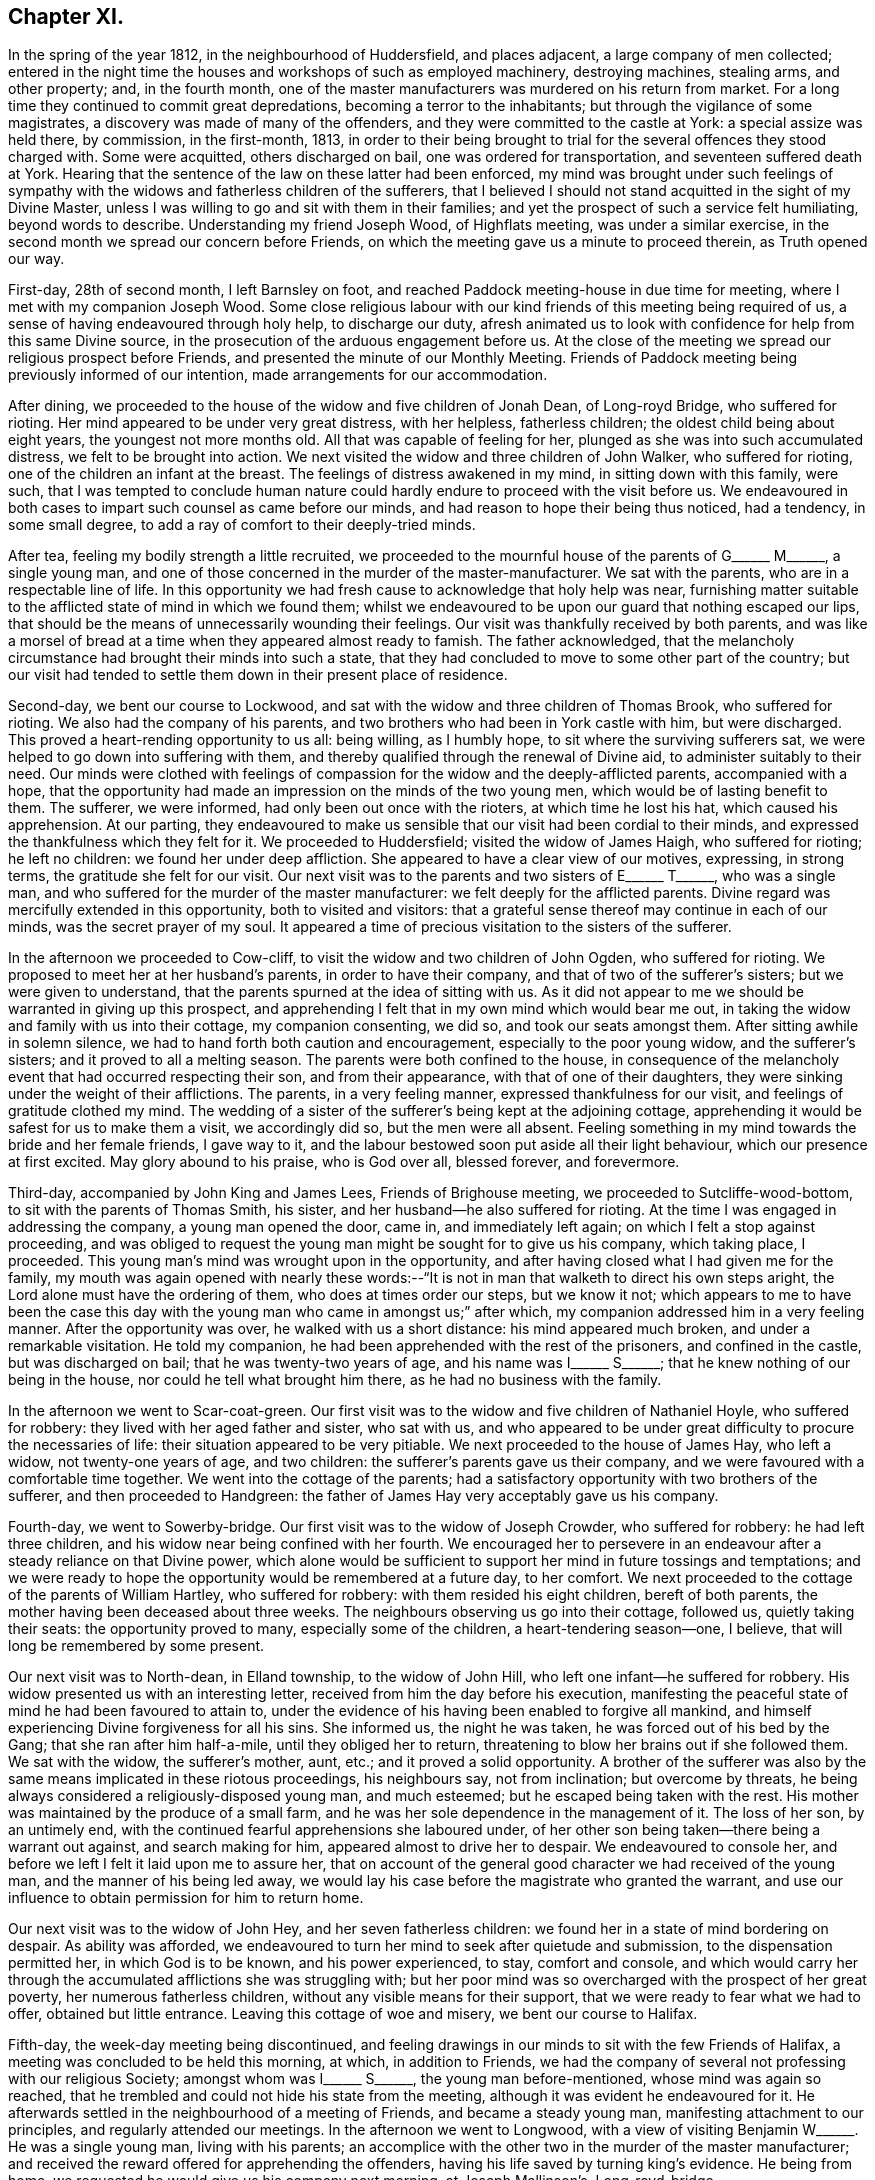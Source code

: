 == Chapter XI.

In the spring of the year 1812, in the neighbourhood of Huddersfield,
and places adjacent, a large company of men collected;
entered in the night time the houses and workshops of such as employed machinery,
destroying machines, stealing arms, and other property; and, in the fourth month,
one of the master manufacturers was murdered on his return from market.
For a long time they continued to commit great depredations,
becoming a terror to the inhabitants; but through the vigilance of some magistrates,
a discovery was made of many of the offenders,
and they were committed to the castle at York: a special assize was held there,
by commission, in the first-month, 1813,
in order to their being brought to trial for the
several offences they stood charged with.
Some were acquitted, others discharged on bail, one was ordered for transportation,
and seventeen suffered death at York.
Hearing that the sentence of the law on these latter had been enforced,
my mind was brought under such feelings of sympathy with
the widows and fatherless children of the sufferers,
that I believed I should not stand acquitted in the sight of my Divine Master,
unless I was willing to go and sit with them in their families;
and yet the prospect of such a service felt humiliating, beyond words to describe.
Understanding my friend Joseph Wood, of Highflats meeting, was under a similar exercise,
in the second month we spread our concern before Friends,
on which the meeting gave us a minute to proceed therein, as Truth opened our way.

First-day, 28th of second month, I left Barnsley on foot,
and reached Paddock meeting-house in due time for meeting,
where I met with my companion Joseph Wood.
Some close religious labour with our kind friends of this meeting being required of us,
a sense of having endeavoured through holy help, to discharge our duty,
afresh animated us to look with confidence for help from this same Divine source,
in the prosecution of the arduous engagement before us.
At the close of the meeting we spread our religious prospect before Friends,
and presented the minute of our Monthly Meeting.
Friends of Paddock meeting being previously informed of our intention,
made arrangements for our accommodation.

After dining, we proceeded to the house of the widow and five children of Jonah Dean,
of Long-royd Bridge, who suffered for rioting.
Her mind appeared to be under very great distress, with her helpless,
fatherless children; the oldest child being about eight years,
the youngest not more months old.
All that was capable of feeling for her,
plunged as she was into such accumulated distress, we felt to be brought into action.
We next visited the widow and three children of John Walker, who suffered for rioting,
one of the children an infant at the breast.
The feelings of distress awakened in my mind, in sitting down with this family,
were such,
that I was tempted to conclude human nature could
hardly endure to proceed with the visit before us.
We endeavoured in both cases to impart such counsel as came before our minds,
and had reason to hope their being thus noticed, had a tendency, in some small degree,
to add a ray of comfort to their deeply-tried minds.

After tea, feeling my bodily strength a little recruited,
we proceeded to the mournful house of the parents of
G+++______+++ M+++______+++, a single young man,
and one of those concerned in the murder of the master-manufacturer.
We sat with the parents, who are in a respectable line of life.
In this opportunity we had fresh cause to acknowledge that holy help was near,
furnishing matter suitable to the afflicted state of mind in which we found them;
whilst we endeavoured to be upon our guard that nothing escaped our lips,
that should be the means of unnecessarily wounding their feelings.
Our visit was thankfully received by both parents,
and was like a morsel of bread at a time when they appeared almost ready to famish.
The father acknowledged,
that the melancholy circumstance had brought their minds into such a state,
that they had concluded to move to some other part of the country;
but our visit had tended to settle them down in their present place of residence.

Second-day, we bent our course to Lockwood,
and sat with the widow and three children of Thomas Brook, who suffered for rioting.
We also had the company of his parents,
and two brothers who had been in York castle with him, but were discharged.
This proved a heart-rending opportunity to us all: being willing, as I humbly hope,
to sit where the surviving sufferers sat,
we were helped to go down into suffering with them,
and thereby qualified through the renewal of Divine aid,
to administer suitably to their need.
Our minds were clothed with feelings of compassion
for the widow and the deeply-afflicted parents,
accompanied with a hope,
that the opportunity had made an impression on the minds of the two young men,
which would be of lasting benefit to them.
The sufferer, we were informed, had only been out once with the rioters,
at which time he lost his hat, which caused his apprehension.
At our parting,
they endeavoured to make us sensible that our visit had been cordial to their minds,
and expressed the thankfulness which they felt for it.
We proceeded to Huddersfield; visited the widow of James Haigh, who suffered for rioting;
he left no children: we found her under deep affliction.
She appeared to have a clear view of our motives, expressing, in strong terms,
the gratitude she felt for our visit.
Our next visit was to the parents and two sisters of E+++______+++ T+++______+++,
who was a single man, and who suffered for the murder of the master manufacturer:
we felt deeply for the afflicted parents.
Divine regard was mercifully extended in this opportunity, both to visited and visitors:
that a grateful sense thereof may continue in each of our minds,
was the secret prayer of my soul.
It appeared a time of precious visitation to the sisters of the sufferer.

In the afternoon we proceeded to Cow-cliff,
to visit the widow and two children of John Ogden, who suffered for rioting.
We proposed to meet her at her husband`'s parents, in order to have their company,
and that of two of the sufferer`'s sisters; but we were given to understand,
that the parents spurned at the idea of sitting with us.
As it did not appear to me we should be warranted in giving up this prospect,
and apprehending I felt that in my own mind which would bear me out,
in taking the widow and family with us into their cottage, my companion consenting,
we did so, and took our seats amongst them.
After sitting awhile in solemn silence,
we had to hand forth both caution and encouragement, especially to the poor young widow,
and the sufferer`'s sisters; and it proved to all a melting season.
The parents were both confined to the house,
in consequence of the melancholy event that had occurred respecting their son,
and from their appearance, with that of one of their daughters,
they were sinking under the weight of their afflictions.
The parents, in a very feeling manner, expressed thankfulness for our visit,
and feelings of gratitude clothed my mind.
The wedding of a sister of the sufferer`'s being kept at the adjoining cottage,
apprehending it would be safest for us to make them a visit, we accordingly did so,
but the men were all absent.
Feeling something in my mind towards the bride and her female friends, I gave way to it,
and the labour bestowed soon put aside all their light behaviour,
which our presence at first excited.
May glory abound to his praise, who is God over all, blessed forever, and forevermore.

Third-day, accompanied by John King and James Lees, Friends of Brighouse meeting,
we proceeded to Sutcliffe-wood-bottom, to sit with the parents of Thomas Smith,
his sister, and her husband--he also suffered for rioting.
At the time I was engaged in addressing the company, a young man opened the door,
came in, and immediately left again; on which I felt a stop against proceeding,
and was obliged to request the young man might be sought for to give us his company,
which taking place, I proceeded.
This young man`'s mind was wrought upon in the opportunity,
and after having closed what I had given me for the family,
my mouth was again opened with nearly these words:--"`It
is not in man that walketh to direct his own steps aright,
the Lord alone must have the ordering of them, who does at times order our steps,
but we know it not;
which appears to me to have been the case this day with
the young man who came in amongst us;`" after which,
my companion addressed him in a very feeling manner.
After the opportunity was over, he walked with us a short distance:
his mind appeared much broken, and under a remarkable visitation.
He told my companion, he had been apprehended with the rest of the prisoners,
and confined in the castle, but was discharged on bail;
that he was twenty-two years of age, and his name was I+++______+++ S+++______+++;
that he knew nothing of our being in the house, nor could he tell what brought him there,
as he had no business with the family.

In the afternoon we went to Scar-coat-green.
Our first visit was to the widow and five children of Nathaniel Hoyle,
who suffered for robbery: they lived with her aged father and sister, who sat with us,
and who appeared to be under great difficulty to procure the necessaries of life:
their situation appeared to be very pitiable.
We next proceeded to the house of James Hay, who left a widow,
not twenty-one years of age, and two children:
the sufferer`'s parents gave us their company,
and we were favoured with a comfortable time together.
We went into the cottage of the parents;
had a satisfactory opportunity with two brothers of the sufferer,
and then proceeded to Handgreen:
the father of James Hay very acceptably gave us his company.

Fourth-day, we went to Sowerby-bridge.
Our first visit was to the widow of Joseph Crowder, who suffered for robbery:
he had left three children, and his widow near being confined with her fourth.
We encouraged her to persevere in an endeavour after
a steady reliance on that Divine power,
which alone would be sufficient to support her mind in future tossings and temptations;
and we were ready to hope the opportunity would be remembered at a future day,
to her comfort.
We next proceeded to the cottage of the parents of William Hartley,
who suffered for robbery: with them resided his eight children, bereft of both parents,
the mother having been deceased about three weeks.
The neighbours observing us go into their cottage, followed us,
quietly taking their seats: the opportunity proved to many,
especially some of the children, a heart-tendering season--one, I believe,
that will long be remembered by some present.

Our next visit was to North-dean, in Elland township, to the widow of John Hill,
who left one infant--he suffered for robbery.
His widow presented us with an interesting letter,
received from him the day before his execution,
manifesting the peaceful state of mind he had been favoured to attain to,
under the evidence of his having been enabled to forgive all mankind,
and himself experiencing Divine forgiveness for all his sins.
She informed us, the night he was taken, he was forced out of his bed by the Gang;
that she ran after him half-a-mile, until they obliged her to return,
threatening to blow her brains out if she followed them.
We sat with the widow, the sufferer`'s mother, aunt, etc.;
and it proved a solid opportunity.
A brother of the sufferer was also by the same means implicated in these riotous proceedings,
his neighbours say, not from inclination; but overcome by threats,
he being always considered a religiously-disposed young man, and much esteemed;
but he escaped being taken with the rest.
His mother was maintained by the produce of a small farm,
and he was her sole dependence in the management of it.
The loss of her son, by an untimely end,
with the continued fearful apprehensions she laboured under,
of her other son being taken--there being a warrant out against,
and search making for him, appeared almost to drive her to despair.
We endeavoured to console her, and before we left I felt it laid upon me to assure her,
that on account of the general good character we had received of the young man,
and the manner of his being led away,
we would lay his case before the magistrate who granted the warrant,
and use our influence to obtain permission for him to return home.

Our next visit was to the widow of John Hey, and her seven fatherless children:
we found her in a state of mind bordering on despair.
As ability was afforded,
we endeavoured to turn her mind to seek after quietude and submission,
to the dispensation permitted her, in which God is to be known,
and his power experienced, to stay, comfort and console,
and which would carry her through the accumulated afflictions she was struggling with;
but her poor mind was so overcharged with the prospect of her great poverty,
her numerous fatherless children, without any visible means for their support,
that we were ready to fear what we had to offer, obtained but little entrance.
Leaving this cottage of woe and misery, we bent our course to Halifax.

Fifth-day, the week-day meeting being discontinued,
and feeling drawings in our minds to sit with the few Friends of Halifax,
a meeting was concluded to be held this morning, at which, in addition to Friends,
we had the company of several not professing with our religious Society;
amongst whom was I+++______+++ S+++______+++, the young man before-mentioned,
whose mind was again so reached,
that he trembled and could not hide his state from the meeting,
although it was evident he endeavoured for it.
He afterwards settled in the neighbourhood of a meeting of Friends,
and became a steady young man, manifesting attachment to our principles,
and regularly attended our meetings.
In the afternoon we went to Longwood,
with a view of visiting Benjamin W+++______+++. He was a single young man,
living with his parents;
an accomplice with the other two in the murder of the master manufacturer;
and received the reward offered for apprehending the offenders,
having his life saved by turning king`'s evidence.
He being from home, we requested he would give us his company next morning,
at Joseph Mallinson`'s, Long-royd-bridge.

Fifth-day, agreeably to our request, Benjamin W+++______+++ met us.
On his entering the room, he appeared to us raw and ignorant;
with apparent self-condemnation in his countenance, as if he felt himself an outcast,
and thought a mark of infamy was set upon him; newly-clad, as we supposed,
from the money he had recently received,
as the reward of having discovered his accomplices in the murder,
for which they had suffered.
We could not but anticipate the deplorable situation he would find himself in,
when the means of keeping up his spirits were exhausted.
On taking his seat, his mind appeared much agitated, and, during the opportunity,
he was unable to sit with ease to himself.
After a time spent in quiet, a door of utterance opened,
and we were enabled faithfully to relieve our minds towards him:
although he did not manifest any disposition to resent what we offered to him,
but little, if any, appearance of tenderness was visible.
The opportunity was the most distressing we had experienced; feeling,
deeply on his account, lest his mind was getting into a hardened state,
and that his case would become a hopeless one; yet not without some reason for believing,
that in the opportunity we had with him, things had been so closely brought home to him,
that he would not soon be able wholly to cast them away.
We advised him not to go into company, but to return directly home, which,
we afterwards heard, he attended to.
The feelings of suffering we were introduced into on his account, will not, I believe,
soon be forgotten.

When the Friends of Paddock meeting heard of our
intended visit to the families of the sufferers,
it appeared to them advisable to wait upon Joseph Radcliff,
the magistrate who had been so active in putting a stop to these riotous proceedings,
to inform him of what we had in prospect, and the nature of our visit,
lest any unfavourable construction should be put upon it.
We understood he expressed his unity with our intended proceedings,
and his desire for our success in the undertaking.
Being come nearly to a close of our visit,
and having felt drawings in my mind at times to make a visit to Joseph Radcliff,
I opened my prospect to my companion; but he not appearing to feel much, if anything,
of such a concern, it occasioned me close exercise.
As it appeared clear to me my own peace of mind was involved in it,
I laid the subject before a Friend, requesting him,
if he felt nothing in his mind against it, to inform Joseph Radcliff; which, being done,
he gave for answer, our company would be acceptable next morning.

Seventh-day morning, my companion accompanied me,
and the magistrate and his wife received us very courteously, with whom we had a free,
open conversation of nearly an hour and a half.
I gave him, as far as memory furnished me therewith,
some account of our proceedings in the visits,
and the state of mind in which we found the poor widows,
and those we met with who had been liberated on bail.
I then laid before him the suffering situation of the widow Hill,
against whose son his warrant was issued;
detailing the good character the young man uniformly bore,
in the neighbourhood where he had resided before his escape; and that it was the first,
and only night, he had been out with the rioters, and then,
more by constraint than inclination.

Our remarks exciting in his mind feelings of tenderness towards the young man,
we requested him to consider his case, and that of his mother,
and to afford them all the relief in his power; to which he replied,
that the young man must come and surrender himself np;
at the same time giving us authority to inform his mother, that if he thus proceeded,
he should not remain in custody, but have his liberty to return home,
and not be disturbed, so long as he continued to conduct himself in a quiet,
orderly manner.
His mother being informed to this effect, the young man surrendered himself,
and was liberated: since that time he has married, and is comfortably settled in life;
and, from good authority, we understand he continues an exemplary religious character.
I felt truly thankful this point was so far gained; but there was another, which, to me,
appeared of equal importance, and I also laid it before the magistrate, viz:
the deplorable situation of the widows and children;
there appearing no other prospect but that they must, by degrees,
sell their household furniture to procure subsistence.
They informed us, none would employ them; some refusing through prejudice,
and some through fear of being suspected to countenance the proceedings of their husbands;
whereby the parish work-house must soon be their only resource,
if no speedy remedy was applied.
This was to be dreaded; the children, from the company they would associate with,
being likely, on every slight offence, to have reflections cast upon them,
on account of the conduct and disgraceful end of their father: thus held in contempt,
the danger was, the minds of the children would, by degrees, become hardened,
and they unfitted for usefulness in society.
After thus expressing my views,
and my desire that some mode should be adopted to educate, and provide for them,
until they attained to an age fit for servants and apprentices,
and to aid the earnings of the widows whilst they remained single,
and proposing for his consideration a plan for these purposes,
I felt discharged from these subjects, which had pressed heavily upon me.
At our parting, he took us by the hand, and in a very kind manner, bade us farewell.

We proceeded to Berrisfield, where the widow of Joseph Fisher,
and other families of the sufferers, lived: they, having no regular place of settlement,
were collected into one cottage.
The opportunity with them was a favoured one,
leading us to hope the labour would not all prove in vain.
The state of mind of a woman whose husband was transported, called for much sympathy;
she viewed her case to be a more trying one than that of the poor widows, who, she said,
had seen the end of their husbands`' sufferings in this life.
The scene of distress this opportunity presented to our feelings, is not to be described.
We then went to Holland-moor; sat with a widow and six children of John Swallow,
who suffered for robbery: her mother, brother, and a sister of the sufferer sat with us.
Words fall short to describe the distress her mind appeared to be in.
We encouraged her to look for support where alone it was to be found, and where,
we had reason to hope, her poor mind was favoured at times to know a centering:
she received our visit with expressions of gratitude,
and with it our services of this nature closed.

First-day morning, my companion and I separated in near affection.
I walked to Burton in time for meeting; after which,
I was once more permitted quietly to sit down in my own habitation.
I may add, for the encouragement of those who may be brought under peculiar trials,
as respects their religious movements, that although the exercise attending our minds,
whilst engaged in the service, was very humiliating,
and the suffering we had to pass through in sympathy with those we visited,
we found heavy to bear; yet it was eminently manifested in our experience,
that He who puts forth, as He is simply relied on, prepares the way.
It was admirable to us, how readily those we met with sat down with us,
as if they had been previously prepared to receive the visit; though they seldom,
if at all, had any knowledge of our intention until we entered their cottage;
and the manner in which the opportunities were overshadowed with Divine goodness,
was renewed cause of encouragement and deep prostration of soul.
Some visits were more eminently owned than others, it appearing to us,
the minds of some of the visited were more prepared than
others to receive the Gospel message which we had to declare.
May the tribute of thanksgiving and praise to the
Lord for his all-sustaining help and strength,
thus mercifully vouchsafed to us,
become more and more the offering of our minds day by day.

Feeling my mind drawn to the accomplices, who had not been brought to trial,
but were discharged on bail, I informed the Monthly Meeting thereof,
and was set at liberty to pursue my prospect;
but for want of keeping under the exercise my mind
had been introduced into for the service before me,
and minding the pointings of Truth as it respected the proper time to move in it,
and suffering some temporal concerns to take the lead,
my way for moving in this engagement afterwards so closed up,
that I could not with safety proceed in it;--an instance
that the Lord`'s work is not to be entered upon in our time,
and when it best suits our convenience.

1813+++.+++ At the Monthly Meeting in the fourth month, I requested a minute,
which was granted, to take meetings in my way to the Yearly Meeting,
and to attend to some service I had long had in prospect in the neighbourhood of London.
Fifth-day, I left my own home, and reached Sheffield that evening.
Second-day, got to Mansfield, and had a meeting with Friends there in the evening,
which was well attended.
I left the meeting well satisfied I had given up to the service.

Fourth-day, sat with Friends of Loughborough:
although to me it was a very exercising meeting,
yet I was favoured to obtain relief to my own mind.
In the afternoon proceeded to Castle Donington had a meeting with Friends there this
evening Fears were excited in my mind that some of our company were at ease in Zion,
trusting in a bare profession; on which account I left the meeting sorrowful.

Fifth-day, proceeded to Kettering:
attended a meeting in the evening for Friends and others; which was large,
the people behaved solidly, and we were led to hope it was a profitable time to many.
First-day morning, attended meeting at Hertford,
after which we bent our course to Tottenham,
and reached in time for the evening meeting there:
I rejoiced in once more sitting with Friends in this meeting.
Second-day, proceeded to London, to attend the Yearly Meeting;
during the several sittings of which,
my mind was so closely tried with the prospect in my view,
I was scarcely able to take any part in the business,
or any enjoyment in the company of my friends;
believing the time was approaching when it would
be proper for me to cast my concern before my brethren;
but as the way for my so doing did not appear clear,
I laboured to keep in the quiet until the Yearly Meeting came to a close.
Most Friends were now at liberty to return home, but I was left in bonds,
and none but my Maker knew the state of my mind.
I was never more in need of a double portion of faith and patience,
which feelings of gratitude constrain me to acknowledge
was not withheld by my Divine Master,
otherwise I think I could not have borne up as I was enabled to do.
After passing two exercising weeks since the close of the Yearly Meeting,
way opened for me to spread before the Morning-meeting a prospect of duty I had,
to obtain an interview with those in power who had the welfare of Ireland at heart,
and to make a visit to the Prince Regent.
After the meeting had been exercised with the subject,
a few Friends were selected to have a further opportunity with me,
but they not feeling themselves competent to give a judgment,
again called together the select members,
who left me at liberty to pursue my religious prospects as Truth opened my way;
and my kind friend, William Allen,
was proposed to endeavour to obtain for me an interview
with the Chancellor of the Exchequer.

Seventh-day, 26th of sixth month, we proceeded to his residence in Downing-street,
according to appointment: we were received in a courteous manner:
and I laid before him such observations as I had made during my travelling in Ireland,
on the intemperance that so generally pervaded the lower class of society there,
and what to me appeared most likely to effect a remedy.
After affording me a full opportunity,
the Chancellor proposed my throwing the subject before the Secretary for Ireland,
kindly giving us an introductory letter for that purpose, upon whom we also waited.

Having accomplished this part of my engagement,
I quietly waited the time of the Morning-meeting assembling again which was near.
As no Friend had been proposed to assist me in accomplishing
my remaining prospect of religious duty,
I ventured to say in this meeting, that if the Friend who had so far kindly assisted me,
was easy to render me such further assistance as he was able to do,
it would be acceptable; his consenting to do so, appeared agreeable to the meeting,
and afforded great relief to my mind.
A private opportunity was what I had looked toward, and this,
when the attempt for it was first made, there appeared but little doubt,
would be obtained.
I considered it a great favour, whilst these efforts were going forward,
that I had not given up my residence at Tottenham, which afforded me a quiet retreat;
my garden finding me sufficient employment, and furnished an excuse against visiting,
which I felt myself unequal to, independent of a persuasion it would not be to my profit.
But after efforts had been made, it was found a private interview could not be obtained;
which placed me in a trying situation.

As the time of my being liberated now seemed uncertain,
it appeared my only safety was in endeavouring to aim at a resigned state
of mind as to any further openings respecting the Prince Regent.
I had various temporal matters to attend to before my return to the north,
but these I saw it would be unsafe for me to encumber my mind with at the present.
I found I must keep in the quiet, and labour after a willingness,
if not fully discharged from apprehended duty,
to be further instructed and to pursue the path which Truth should point out.
After patiently waiting on my Divine Master,
to become acquainted with the further knowledge of his will,
he was pleased to lay it upon me to take up my pen, and as matter presented to my mind,
commit it to paper; this mode of procedure appeared the only way to obtain an acquittal.
I felt myself placed in a tried and responsible situation,
from a belief that nothing short of imparting the whole counsel
communicated to my mind would find acceptance with God,
whom I thought I could in truth say,
I was desirous of serving with a perfect heart and willing mind.
As I was about to address the first person in power and the head of the nation,
should offence be given by any thing I communicated,
the Society might be implicated in it.
Although these considerations were proper,
yet I saw that without great watchfulness the reasoner would gain ground upon me,
and weaken my hands for the work.
I accordingly sat down, emptied and stripped as to matter,
endeavouring to abide in a humble dependent state,
seeking for that help which alone qualifies for every good word and work.
My Divine Master, in his wonted condescension, sent help in this time of need;
matter flowed faster than my pen was well able to commit it to paper;
and having closed what I believed was given me to communicate to the prince,
the load was removed off my shoulders.
Aware that it would require grammatical corrections,
I submitted the essay to suitable Friends for that purpose;
and believed that nothing would give me clearness, but presenting it in my own person.

On the 7th of the eighth month, I proceeded to Brighton, where the Prince Regent then was.
After opening my views to Friends there,
I gave for their perusal the address to the prince, and claimed their assistance.

The paper was read over:
some apprehensions were expressed that the length of it might prevent its being read;
but on reading it again,
it was concluded that no part could be spared without hurting the whole.
After a time passed in solemn silence,
a general desire was manifested to render me every assistance;
but the difficulty appeared great if I attempted to present it myself;
and as I could see no suitable opportunity but when
the prince was out on his morning ride,
Friends took in charge the needful arrangements.

Fifth-day, attended the usual week-day meeting; I kept pretty close to my quarters,
and passed a tranquil afternoon.
After a sleepless night,
it appeared that it would be proper for me to hold myself
in readiness this day to get relieved from my burden.
During the time of breakfast, our minds were much disposed for silence,
and after it was over a precious pause ensued.
My kind friend Mary Rickman was engaged to supplicate,
in a way that afforded strength to my feeble, emptied, tried mind.
I felt it laid upon me,
to request my friends to obtain information if the prince rode out this morning;
and if so, the time and road he would be likely to take: the road not being ascertained,
and he mostly taking his ride over the Downs, we proceeded towards the palace.

After waiting some time, the gates were thrown open; and the prince,
with a great attendance of nobles, made his appearance; but, to my great disappointment,
they took the opposite road.
I paused, and found it would be unsafe to neglect the present opportunity;
and therefore proceeded up the hill with speed,
being favoured to feel the best of supporters with me.
The hill being very steep, and the exertion great,
my breath was so affected when I came abreast of
the prince that I was unequal to utter a word,
I therefore pushed on some way before him in order to recover my breath, and then halted,
until the prince came up to me,
when I addressed him nearly as follows:--"`Will the prince be pleased to permit
me to express a few words to him;`" on which he checked his horse,
and stooping forward, replied, "`Sir, you must excuse me,
I am in haste:`" to which I answered, "`I have a letter for the prince,
will he be pleased to permit me to present him with it,`" taking it out of my breast-pocket.
He replied,
"`You will please give it to Colonel Bloomfield;`" who accordingly took charge of it.
I found that my work was not complete until I had requested +++[+++of the colonel]
that care should be taken the prince had the letter, and that it was read:
being assured this should be the case,
this exercise of faith and patience peacefully ended.

The countenances of my friends wore a different aspect now
from what they did when we turned out in the morning.
How shall I be able to describe my feelings! the safest spot for me,
is to see and feel myself an unprofitable servant; having done what was required of me,
not of myself, but through the aid of Divine grace.

Here follows a copy of the letter.

To The Prince Regent.

6th of Eighth month, 1813.

Under a feeling of religious love,
which for many years has prevailed in my heart towards thee,
and a full conviction that in the great and awful day of righteous retribution,
I shall be found guilty of a breach of my duty to God,
if I do not attempt faithfully to communicate what
I have apprehended to be his word in mercy to thee,
I have endeavoured to procure a private personal interview; but this having failed,
I am obliged to avail myself of the only means left
of soliciting thy attention to a subject,
in which thy present and eternal interest are deeply concerned.

The conduct of those in exalted stations will naturally attract general observation;
and I am well aware that from different causes,
not only are the virtues of such extolled beyond what they will bear,
but their vices or failings are frequently exaggerated:
their situation is really a pitiable one;
for though the propensities of human nature to sensual gratification are common to all,
yet the temptation is greater to those who have the most
ample means of gratifying them to the fullest extent.
I have endeavoured, as far as possible,
to place myself mentally in thy exposed situation,
and it is with real sympathy that I entreat thee to suffer the word of exhortation.

Our being prone to sin by nature will not be charged against us
in the great day when our future eternal situation shall be decided,
if in good earnest we have been endeavouring, through Divine assistance,
to overcome the evil propensities of our fallen nature: the sin is not in being tempted,
but in yielding to temptation: and suffer me to say,
that if thou hadst occupied and cooperated with the offers of Divine grace,
and the all-sufficient help inwardly manifested,
there would have been no grounds for those remarks upon thy intemperance,
which of late years have been so generally made, but, which I earnestly hope,
have been greatly exaggerated.
Flattery is so often resorted to by those who make their court to princes,
that few are to be found who will dare to represent to them their danger,
however widely they may deviate from the path of duty to their Creator,
however obviously they may be walking in that path which leads to certain destruction.
Many of those who hang about princes, for their own interested purposes,
are strewing with flowers the path which leads to the edge of a precipice,
and are sedulously employed in concealing that horrid precipice from view.
Such are real enemies, as, by flattery and deceit, are endeavouring, if possible,
to gain an undue ascendency over the object of their adulation:
some will promote and partake of the table, and the dissipation of the nightly revel;
while others, less depraved,
and not without some sense of the dangerous situation of their patron, yet,
for fear of incurring his displeasure, and losing their place, pension, promotion,
or seat at the banquet, forbear to remonstrate,
and are even guilty of countenancing and encouraging
what in another place they would not fail to condemn.
This, if my feeling be right, is somewhat descriptive of thy situation:
few have been the faithful, disinterested friends thou hast yet met with--real friends,
who have been conscientiously concerned to cherish every appearance of a virtuous disposition,
and to discourage everything of an opposite tendency.
But, notwithstanding this may have been the case,
I may appeal to thy own feelings--thou hast not been
left friendless nor forgotten by the Lord,
who still sustains the character of the Friend of sinners,
who is still graciously waiting to manifest his mercy
to such as turn to him with full purpose of heart:
these he will never desert in the needful time;
and to him I am concerned that thy whole heart and mind may be directed;
that by a cooperation with his Divine grace inwardly revealed,
and which I assuredly believe even now awaits thee for thy enlargement,
thou mayst experience deliverance from those bonds and fetters which have prevented
thy virtuous exertions,--from those false friends who hitherto have fostered,
and, if permitted, will continue to foster,
every disposition thou mayst manifest to gratify
the sensual tendencies of our fallen nature:
and this same Divine Power will, I firmly believe, raise up for thee companions,
who shall become instrumental to thy emancipation
from a state of spiritual bondage and captivity.
I believe thou hast at times in mercy been awakened to see that
a continuance in this state would bring on spiritual death,
and cause the Most High to withdraw from thee his
protecting grace and good presence in this world,
and finally separate thee from him in the world to come.

Words fail me to set forth the conflict of mind,
which at times I have passed through for many years,
on account of thy precious immortal soul.
O prince!
He who sees the secrets of all hearts,
knows how repeatedly my prayers with my tears have
been spread before him in secret for thee,
that when thou mayst be called upon to resign an earthly crown,
thou mayst not be found among the number of those who have forfeited their heavenly one,
through an unwillingness to take up their daily cross,
through a disinclination to deny themselves of those
things which the light of Christ Jesus,
in the secret of the heart, and the precepts of the Gospel, manifest to be evil,
and which unfit for the kingdom of God.

For although, as an earthly prince, thou art invested with great power,
and art made ruler and head of a mighty nation,
thou rankest no higher in the Divine estimation than the lowest of thy subjects,
further than as thou art found walking with God in obedience to his revealed will,
and righteously filling up the very awful and important station,
which by Divine permission thou art standing in,
according to his Divine purposes respecting thee.
So great has been the anguish and affliction of soul
which I have experienced on thy account,
and so strong the desires which I have felt for thy everlasting welfare,
that I have thought,
if the offering up of my natural life as a sacrifice would have effected it,
I could have felt willing: but I am deeply and consolingly convinced, that,
though no man can save his brother, or give to God a ransom for the soul of his friend,
yet through infinite mercy a ransom has been paid
by the one propitiatory sacrifice for sin.
But to obtain an evidence of our interest in this sacrifice,
we must be willing to receive Christ in his inward and spiritual appearance in the heart,
where he would put an end to sin, finish transgression,
and bring in everlasting righteousness.
For the great and awful work of salvation, if it is ever known to be accomplished,
must become an individual work:
and that this important business may no longer be deferred by thee,
all that is within me capable of feeling, craves at this time;
under an awful sense which has long accompanied my mind,
of the extreme danger thou art in from further procrastination,
and refusing to join in with the day of lengthened-out merciful visitation to thy precious,
immortal soul.

I believe,
never has the report gone abroad and reached my ear
of thy grand entertainments being about to take place,
but my poor mind has felt sorrow on thy account;
and in spirit I have been with thee as a mournful spectator at the banquet.
I have contemplated thee as surrounded by those whom thou callest thy friends: but what,
if they should prove in the end thy greatest enemies! for, prince as thou art,
thou must appear before the tribunal of Divine justice and judgment;
how wilt thou then give an account of these scenes of dissipation?
Remember, the decrees of the Great Judge are unalterable;
and against them there lies no appeal: it will not avail thee then to plead,
that thou wast countenanced in these things by those for whose age and experience,
and even religious knowledge, thou hadst respect:
the awful determination will surely be accomplished,
'`According to thy works so shall thy reward be.`'

If my feelings respecting thee are correct,
thou art at times made sorrowful on these accounts: thou art mercifully met with,
in some of these seasons of revelling; something like the hand-writing upon the wall,
which astonished king Belshazzer formerly, has appeared against thee.
Has not that same Almighty Power which smote that great king amidst his impious guests,
in mercy met with thee?
so that thou hast at times found it difficult to conceal thy conviction;
and thou hast seen that this awful awakening charge has been descriptive
of thy own situation,--'`Thou art weighed in the balances,
and art found wanting.`' Thy ways are not right before God,
for he cannot behold iniquity in princes, any more than in their people,
with approbation or any degree of allowance; and he assured,
if there is not a timely putting away from before
the eyes of the Lord and the eyes of the people,
(that great family over whom thou art placed,) the evil
of thy doings,--if there is not a ceasing to do evil,
and learning to do well,--the eternal crown designed for thee to wear in Christ`'s kingdom,
will be irrecoverably lost.

When I have been thus mentally with thee amongst thy companions, and beheld,
as I apprehended, the charge or complaint of the High and Mighty One against thee,
and that which he has also decreed, if the causes of complaint are not removed;
there has always appeared to me an unoccupied space between the charge or complaint,
and the going forth of the irrevocable decree: and,
on my being desirous to know the meaning of this unoccupied space,
it has been consoling to my deeply tried mind to be assured, it implied,
that the mercy of God was still lengthened out to thee--space still allowed thee,
in mercy, to repent:
this happy space,--this mercy of God,--may it not be suffered
to close unaccepted of! for how have I viewed it,
as contracting,
from year to year--the charge and the decree nearer and nearer approaching each other,
indicating clearly that the day of thy visitation, through the offers of Divine help,
was hastening to an awful close!
And what is the greatest among men, when left to himself,
and bereft of the assistance of his Maker?
When laid upon a deathbed, what can the prayers of others avail thee,
if He who alone can save--He, whose offers of help in time of health have been slighted,
then refuses to hear?
Just and equal are the ways of the Lord:
if we suffer the day of our visitation to pass over unimproved,
the determination will stand, '`When they call, I will not answer.`'

Let me, therefore, entreat thee to lay these things to heart:
the subject is of infinite importance to the interests of thy immortal soul: and though,
through an humble instrument, remember that thou hast been solemnly warned!
With fervent desires for thy real happiness, both here and hereafter, I remain,
dutifully, and very respectfully, thy sincere friend,

Thomas Shillitoe.

I remained at Brighton until the third day, to be forthcoming, and answer for myself,
should any unpleasantness have arisen in consequence of the letter.

Third-day, left Brighton,
and felt like a vessel that wanted vent--gratitude so flowed in my heart.
I do not know I ever before experienced such a flow of heavenly good,
or more of a capacity to magnify the Lord, and to rejoice in the God of my salvation,
in that he had again brought about my enlargement.
Walked thirty miles this day to Reigate, then took a circuitous route to Tottenham:
and after attending to some outward concerns there and in London,
on the 30th of eighth month, I proceeded to Barnsley, where,
after an absence of nearly five months, I was favoured to find my family well.

In the ninth month, I attended the Monthly Meeting held at Ackworth,
and gave in a report of my proceedings, with which my friends appeared satisfied.

In the summer of 1816, my mind was brought under exercise,
in consequence of a theatre being about to be built at Barnsley.
Having witnessed the sad effects of the players occasionally coming to the town,
and performing in a barn, especially on the conduct of the poor people,
I remonstrated with the person who was about to erect the house for them, but in vain.
The nearer it was brought to a finish, the more my exercise increased,
without the prospect of any way opening for me to move which was likely to prove availing;
it only remained for me to abide under my exercise,
being earnestly desirous to stand open to such discoveries of duty,
as the Almighty should see meet to make known to me herein.
A hand-bill that had been given me long before this,
was brought before the view of my mind, on the subject of theatrical performances,
entitled, "`Why don`'t you go to the play?`"
After searching for it, and carefully perusing it,
my mind was impressed with apprehensions of duty
to have a sufficient number printed for distribution,
and posted in the most conspicuous situations in the town.
Aware that such a step would be likely to subject me to opposition,
endeavoured to consider the subject well;
and the day being announced when the theatre was to be opened,
I had them printed two days previous.
Some were posted, and others I delivered myself at the houses of the inhabitants;
and felt a relief abundantly compensating me for my labour.

As I expected opposition, so I met with it; but chiefly from the players themselves,
by circulating hand-bills on the lawfulness and benefit of theatrical performances;
writing me insulting letters on the occasion;
procuring apparel corresponding with my own, and taking me off on the stage;
which I found it safest for me to pass over in silence, and count it all joy,
under an assurance, this labour in the Lord, through his holy help, would not be in vain;
which proved to be the case.
Their prospects were so defeated, they were obliged to leave the town, it was said,
much worse than they came to it;
and they made several attempts after this to obtain supporters, but in vain.
The theatre was afterwards converted into a dissenting meeting-house.
I mention these merciful interferences of Providence, (for without He work with us,
and we with Him,
we labour but in vain,) that others may hereby be encouraged
to do what their hands find to do with a ready mind.

In the spring of the year 1817,
I laid before the Monthly Meeting a concern to visit the ale-houses in Barnsley.
My friend Joseph Wood, of Highflats, proposing to accompany me,
we were liberated for the service.
We were generally well received,
and many of those we visited acknowledged their thankfulness for the visit.

1817+++.+++ At the Monthly Meeting, 17th of eleventh month,
I informed Friends of a concern that had, for a considerable time, attended my mind,
to engage in some service amongst persons not of our religious community, in Sheffield.
After the subject had been deliberated on, a minute was given me;
and on the 4th of twelfth month, I proceeded to Sheffield.
I attended the week-day meeting there;
at the close of which I spread before Friends of that meeting
a prospect of visiting the clergy of the Establishment,
and dissenting congregations; also the proprietors of the theatre in this town,
and the subscribers to the news-room.

Sixth-day, 5th of twelfth month, accompanied by my kind friend David Mallison,
we began with the clergy of the Establishment, calling at their houses.
My mission to them appeared to be to stir them up to consider how far they were
acting agreeably to the declaration they made when entering upon their office,
of believing themselves called to take charge of the souls of people,
where their lot was cast; and whether they were using their influence to discourage,
all in their power, the attendance of the theatre recently opened again in Sheffield,
an evil likely to prove great to the town and its neighbourhood,
as every effort was making by the managers to secure an attendance by advertisements,
drawn up with much plausibility, in order to entrap the unwary.
Our visit appeared to be generally well received and well-timed,
as the subject had obtained place in the minds of most we called upon;
some expressed thankfulness that I was thus raised
up to rouse them to their duty in this matter,
and the desire they felt to do their best in furthering my labour.
Our visit to the clergy of the Establishment closed under a grateful
sense of the cordial manner in which we were received,
and the openness apparent to hear what was offered on the subject.

We next proceeded to visit the preachers of the dissenting congregations;
with whom I had in like manner to labour, and by whom I was as generally well received,
concurrence being manifested with my concern.
We left with each of those we called upon, one of the hand-bills circulated at Barnsley,
with an account of my proceedings there.
After obtaining a list of the proprietors of the theatre,
we proceeded to pay them a visit: here we had rough and rugged work.
Gifts and profits so blinded the eyes of many of these,
that all attempts to convince them of the necessity to abandon the use of such places,
appeared fruitless; yet I felt satisfied that I had done my part with them.
